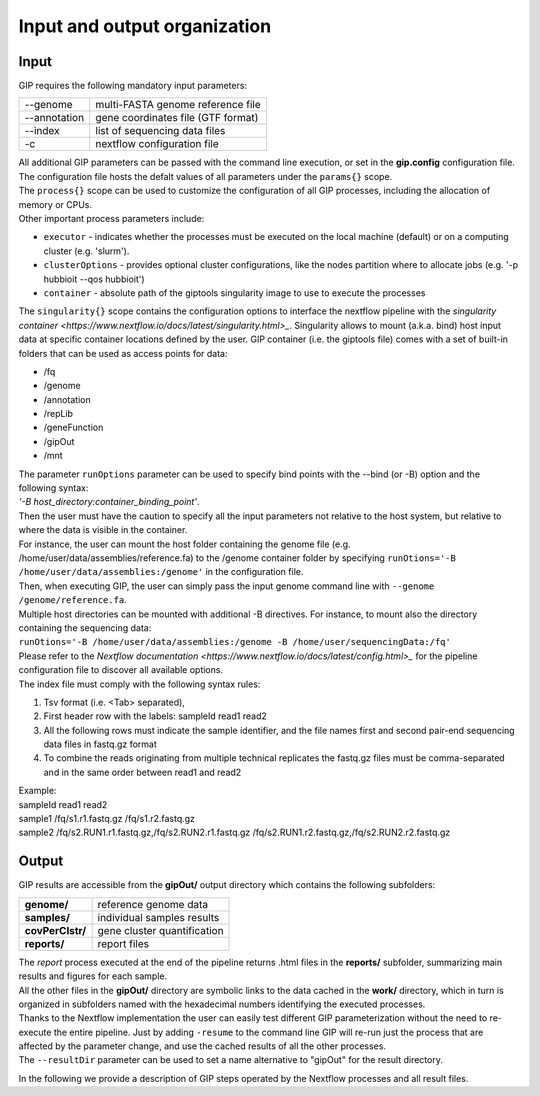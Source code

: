 #############################
Input and output organization
#############################

Input
-----

GIP requires the following mandatory input parameters:

+----------------+-----------------------------------+    
| \-\-genome     | multi-FASTA genome reference file |
+----------------+-----------------------------------+
| \-\-annotation | gene coordinates file (GTF format)|
+----------------+-----------------------------------+
| \-\-index      | list of sequencing data files     |
+----------------+-----------------------------------+
| \-c            | nextflow configuration file       |
+----------------+-----------------------------------+

| All additional GIP parameters can be passed with the command line execution, or set in the **gip.config** configuration file.
| The configuration file hosts the defalt values of all parameters under the ``params{}`` scope. 
| The ``process{}`` scope can be used to customize the configuration of all GIP processes, including the allocation of memory or CPUs.
| Other important process parameters include:

* ``executor``       - indicates whether the processes must be executed on the local machine (default) or on a computing cluster (e.g. 'slurm'). 
* ``clusterOptions`` - provides optional cluster configurations, like the nodes partition where to allocate jobs (e.g. '-p hubbioit --qos hubbioit')
* ``container``      - absolute path of the giptools singularity image to use to execute the processes

|  The ``singularity{}`` scope contains the configuration options to interface the nextflow pipeline with the `singularity container <https://www.nextflow.io/docs/latest/singularity.html>_`. Singularity allows to mount (a.k.a. bind) host input data at specific container locations defined by the user. GIP container (i.e. the giptools file) comes with a set of built-in folders that can be used as access points for data:

* /fq
* /genome
* /annotation
* /repLib
* /geneFunction
* /gipOut
* /mnt


| The parameter ``runOptions`` parameter can be used to specify bind points with the --bind (or -B) option and the following syntax:
| *'-B host_directory:container_binding_point'*.
| Then the user must have the caution to specify all the input parameters not relative to the host system, but relative to where the data is visible in the container. 
| For instance, the user can mount the host folder containing the genome file (e.g. /home/user/data/assemblies/reference.fa) to the /genome container folder by specifying ``runOtions='-B /home/user/data/assemblies:/genome'`` in the configuration file.
| Then, when executing GIP, the user can simply pass the input genome command line with ``--genome /genome/reference.fa``.
| Multiple host directories can be mounted with additional -B directives. For instance, to mount also the directory containing the sequencing data:
| ``runOtions='-B /home/user/data/assemblies:/genome -B /home/user/sequencingData:/fq'``  
| Please refer to the `Nextflow documentation <https://www.nextflow.io/docs/latest/config.html>_` for the pipeline configuration file to discover all available options.

 
| The index file must comply with the following syntax rules:

1. Tsv format (i.e. <Tab> separated), 
2. First header row with the labels: sampleId   read1    read2
3. All the following rows must indicate the sample identifier, and the file names first and second pair-end sequencing data files in fastq.gz format
4. To combine the reads originating from multiple technical replicates the fastq.gz files must be comma-separated and in the same order between read1 and read2 

| Example:   
| sampleId        read1    read2  
| sample1 /fq/s1.r1.fastq.gz  /fq/s1.r2.fastq.gz  
| sample2 /fq/s2.RUN1.r1.fastq.gz,/fq/s2.RUN2.r1.fastq.gz  /fq/s2.RUN1.r2.fastq.gz,/fq/s2.RUN2.r2.fastq.gz  



Output
------

| GIP results are accessible from the **gipOut/** output directory which contains the following subfolders:

+------------------+-----------------------------+
| **genome/**      | reference genome data       |
+------------------+-----------------------------+
| **samples/**     | individual samples results  |
+------------------+-----------------------------+
| **covPerClstr/** | gene cluster quantification |
+------------------+-----------------------------+
| **reports/**     | report files                |
+------------------+-----------------------------+

| The *report* process executed at the end of the pipeline returns .html files in the **reports/** subfolder, summarizing main results and figures for each sample.   
| All the other files in the **gipOut/** directory are symbolic links to the data cached in the **work/** directory, which in turn is organized in subfolders named with the hexadecimal numbers identifying the executed processes. 
| Thanks to the Nextflow implementation the user can easily test different GIP parameterization without the need to re-execute the entire pipeline. Just by adding ``-resume`` to the command line GIP will re-run just the process that are affected by the parameter change, and use the cached results of all the other processes.
        
| The ``--resultDir`` parameter can be used to set a name alternative to "gipOut" for the result directory.


In the following we provide a description of GIP steps operated by the Nextflow processes and all result files.






